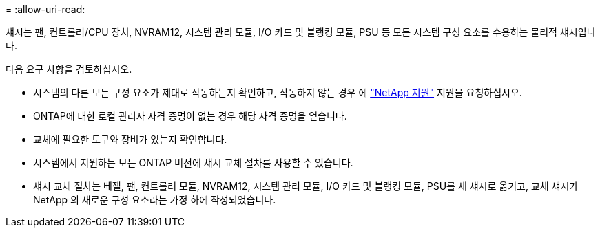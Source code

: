 = 
:allow-uri-read: 


섀시는 팬, 컨트롤러/CPU 장치, NVRAM12, 시스템 관리 모듈, I/O 카드 및 블랭킹 모듈, PSU 등 모든 시스템 구성 요소를 수용하는 물리적 섀시입니다.

다음 요구 사항을 검토하십시오.

* 시스템의 다른 모든 구성 요소가 제대로 작동하는지 확인하고, 작동하지 않는 경우 에 http://mysupport.netapp.com/["NetApp 지원"^] 지원을 요청하십시오.
* ONTAP에 대한 로컬 관리자 자격 증명이 없는 경우 해당 자격 증명을 얻습니다.
* 교체에 필요한 도구와 장비가 있는지 확인합니다.
* 시스템에서 지원하는 모든 ONTAP 버전에 섀시 교체 절차를 사용할 수 있습니다.
* 섀시 교체 절차는 베젤, 팬, 컨트롤러 모듈, NVRAM12, 시스템 관리 모듈, I/O 카드 및 블랭킹 모듈, PSU를 새 섀시로 옮기고, 교체 섀시가 NetApp 의 새로운 구성 요소라는 가정 하에 작성되었습니다.

